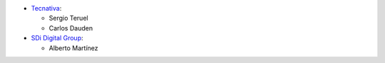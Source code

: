 
* `Tecnativa <https://www.tecnativa.com>`_:

  * Sergio Teruel
  * Carlos Dauden

* `SDi Digital Group <https://www.sdi.es>`_:

  * Alberto Martínez

